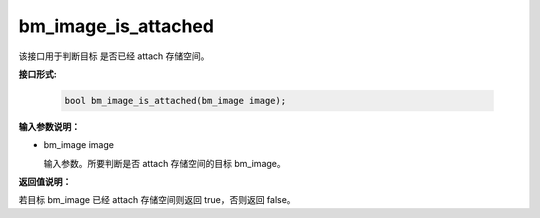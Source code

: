 bm_image_is_attached
=====================

该接口用于判断目标  是否已经 attach 存储空间。

**接口形式:**

    .. code-block:: c

        bool bm_image_is_attached(bm_image image);


**输入参数说明：**

* bm_image image

  输入参数。所要判断是否 attach 存储空间的目标 bm_image。



**返回值说明：**

若目标 bm_image 已经 attach 存储空间则返回 true，否则返回 false。


